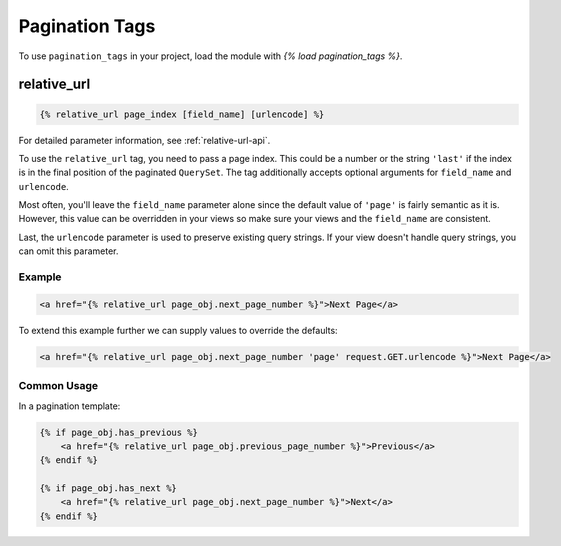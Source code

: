Pagination Tags
===============
To use ``pagination_tags`` in your project, load the module with
`{% load pagination_tags %}`.

relative_url
------------

.. code-block:: html

   {% relative_url page_index [field_name] [urlencode] %}

For detailed parameter information, see :ref:`relative-url-api`.

To use the ``relative_url`` tag, you need to pass a page index. This could be
a number or the string ``'last'`` if the index is in the final position of
the paginated ``QuerySet``. The tag additionally accepts optional arguments
for ``field_name`` and ``urlencode``.

Most often, you'll leave the ``field_name`` parameter alone since the default
value of ``'page'`` is fairly semantic as it is. However, this value can be
overridden in your views so make sure your views and the ``field_name``
are consistent.

Last, the ``urlencode`` parameter is used to preserve existing query strings.
If your view doesn't handle query strings, you can omit this parameter.

Example
~~~~~~~

.. code-block:: html

    <a href="{% relative_url page_obj.next_page_number %}">Next Page</a>

To extend this example further we can supply values to override the defaults:

.. code-block:: html

    <a href="{% relative_url page_obj.next_page_number 'page' request.GET.urlencode %}">Next Page</a>

Common Usage
~~~~~~~~~~~~

In a pagination template:

.. code-block:: html

   {% if page_obj.has_previous %}
       <a href="{% relative_url page_obj.previous_page_number %}">Previous</a>
   {% endif %}

   {% if page_obj.has_next %}
       <a href="{% relative_url page_obj.next_page_number %}">Next</a>
   {% endif %}
